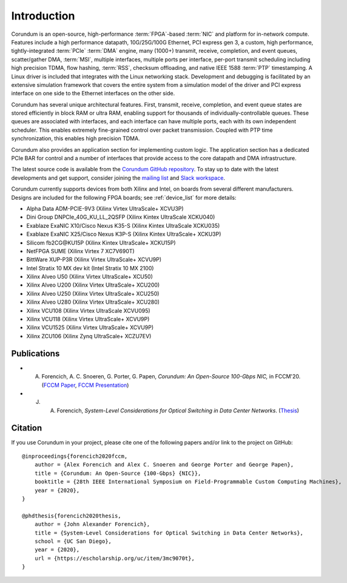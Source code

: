 .. _intro:

============
Introduction
============

Corundum is an open-source, high-performance :term:`FPGA`-based :term:`NIC` and platform for in-network compute.  Features include a high performance datapath, 10G/25G/100G Ethernet, PCI express gen 3, a custom, high performance, tightly-integrated :term:`PCIe` :term:`DMA` engine, many (1000+) transmit, receive, completion, and event queues, scatter/gather DMA, :term:`MSI`, multiple interfaces, multiple ports per interface, per-port transmit scheduling including high precision TDMA, flow hashing, :term:`RSS`, checksum offloading, and native IEEE 1588 :term:`PTP` timestamping.  A Linux driver is included that integrates with the Linux networking stack.  Development and debugging is facilitated by an extensive simulation framework that covers the entire system from a simulation model of the driver and PCI express interface on one side to the Ethernet interfaces on the other side.

Corundum has several unique architectural features.  First, transmit, receive, completion, and event queue states are stored efficiently in block RAM or ultra RAM, enabling support for thousands of individually-controllable queues.  These queues are associated with interfaces, and each interface can have multiple ports, each with its own independent scheduler.  This enables extremely fine-grained control over packet transmission.  Coupled with PTP time synchronization, this enables high precision TDMA.

Corundum also provides an application section for implementing custom logic.  The application section has a dedicated PCIe BAR for control and a number of interfaces that provide access to the core datapath and DMA infrastructure.

The latest source code is available from the `Corundum GitHub repository <https://github.com/corundum/corundum>`_.  To stay up to date with the latest developments and get support, consider joining the `mailing list <https://groups.google.com/d/forum/corundum-nic>`_ and `Slack workspace <https://join.slack.com/t/corundumworkspace/shared_invite/zt-tj5azsbm-V9LV8L7ugSRDBpe2JiPKMA>`_.

Corundum currently supports devices from both Xilinx and Intel, on boards from several different manufacturers.  Designs are included for the following FPGA boards; see :ref:`device_list` for more details:

*  Alpha Data ADM-PCIE-9V3 (Xilinx Virtex UltraScale+ XCVU3P)
*  Dini Group DNPCIe_40G_KU_LL_2QSFP (Xilinx Kintex UltraScale XCKU040)
*  Exablaze ExaNIC X10/Cisco Nexus K35-S (Xilinx Kintex UltraScale XCKU035)
*  Exablaze ExaNIC X25/Cisco Nexus K3P-S (Xilinx Kintex UltraScale+ XCKU3P)
*  Silicom fb2CG\@KU15P (Xilinx Kintex UltraScale+ XCKU15P)
*  NetFPGA SUME (Xilinx Virtex 7 XC7V690T)
*  BittWare XUP-P3R (Xilinx Virtex UltraScale+ XCVU9P)
*  Intel Stratix 10 MX dev kit (Intel Stratix 10 MX 2100)
*  Xilinx Alveo U50 (Xilinx Virtex UltraScale+ XCU50)
*  Xilinx Alveo U200 (Xilinx Virtex UltraScale+ XCU200)
*  Xilinx Alveo U250 (Xilinx Virtex UltraScale+ XCU250)
*  Xilinx Alveo U280 (Xilinx Virtex UltraScale+ XCU280)
*  Xilinx VCU108 (Xilinx Virtex UltraScale XCVU095)
*  Xilinx VCU118 (Xilinx Virtex UltraScale+ XCVU9P)
*  Xilinx VCU1525 (Xilinx Virtex UltraScale+ XCVU9P)
*  Xilinx ZCU106 (Xilinx Zynq UltraScale+ XCZU7EV)

Publications
============

- A. Forencich, A. C. Snoeren, G. Porter, G. Papen, *Corundum: An Open-Source 100-Gbps NIC,* in FCCM'20. (`FCCM Paper <https://www.cse.ucsd.edu/~snoeren/papers/corundum-fccm20.pdf>`_, `FCCM Presentation <https://www.fccm.org/past/2020/forums/topic/corundum-an-open-source-100-gbps-nic/>`_)

- J. A. Forencich, *System-Level Considerations for Optical Switching in Data Center Networks*. (`Thesis <https://escholarship.org/uc/item/3mc9070t>`_)

Citation
========

If you use Corundum in your project, please cite one of the following papers
and/or link to the project on GitHub::

    @inproceedings{forencich2020fccm,
        author = {Alex Forencich and Alex C. Snoeren and George Porter and George Papen},
        title = {Corundum: An Open-Source {100-Gbps} {NIC}},
        booktitle = {28th IEEE International Symposium on Field-Programmable Custom Computing Machines},
        year = {2020},
    }

    @phdthesis{forencich2020thesis,
        author = {John Alexander Forencich},
        title = {System-Level Considerations for Optical Switching in Data Center Networks},
        school = {UC San Diego},
        year = {2020},
        url = {https://escholarship.org/uc/item/3mc9070t},
    }

.. only:: html

    Indices and tables
    ==================

    * :ref:`genindex`
    * :ref:`modindex`
    * :ref:`search`
